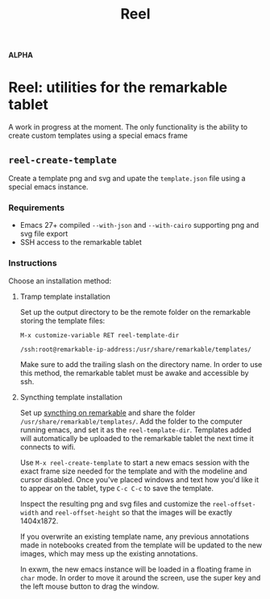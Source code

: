 #+TITLE: Reel

*ALPHA*

* Reel: utilities for the remarkable tablet
  :PROPERTIES:
  :ID:       ufocsvu0p3j0
  :END:

  A work in progress at the moment. The only functionality is the
  ability to create custom templates using a special emacs frame

  
** =reel-create-template=
   :PROPERTIES:
   :ID:       dazcsvu0p3j0
   :END:

   Create a template png and svg and upate the =template.json= file
   using a special emacs instance.

   
*** Requirements
    :PROPERTIES:
    :ID:       lq4dsvu0p3j0
    :END:

    - Emacs 27+ compiled =--with-json= and =--with-cairo= supporting
      png and svg file export
    - SSH access to the remarkable tablet

*** Instructions
    :PROPERTIES:
    :ID:       oyadsvu0p3j0
    :END:

    Choose an installation method:

    
**** Tramp template installation
     :PROPERTIES:
     :ID:       j2jdsvu0p3j0
     :END:

     Set up the output directory to be the remote folder on the
     remarkable storing the template files:

     =M-x customize-variable RET reel-template-dir= 

     =/ssh:root@remarkable-ip-address:/usr/share/remarkable/templates/=

     Make sure to add the trailing slash on the directory name. In
     order to use this method, the remarkable tablet must be awake and
     accessible by ssh.
     
**** Syncthing template installation
     :PROPERTIES:
     :ID:       fwtdsvu0p3j0
     :END:

     Set up [[https://github.com/Evidlo/remarkable_syncthing][syncthing on remarkable]] and share the folder
     =/usr/share/remarkable/templates/=. Add the folder to the computer
     running emacs, and set it as the =reel-template-dir=. Templates
     added will automatically be uploaded to the remarkable tablet the
     next time it connects to wifi.


   Use =M-x reel-create-template= to start a new emacs session with
   the exact frame size needed for the template and with the modeline
   and cursor disabled. Once you've placed windows and text how you'd
   like it to appear on the tablet, type =C-c C-c= to save the
   template.

   Inspect the resulting png and svg files and customize the
   =reel-offset-width= and =reel-offset-height= so that the images
   will be exactly 1404x1872.

   If you overwrite an existing template name, any previous
   annotations made in notebooks created from the template will be
   updated to the new images, which may mess up the existing
   annotations.

   In exwm, the new emacs instance will be loaded in a floating frame
   in =char= mode. In order to move it around the screen, use the
   super key and the left mouse button to drag the window.


     
